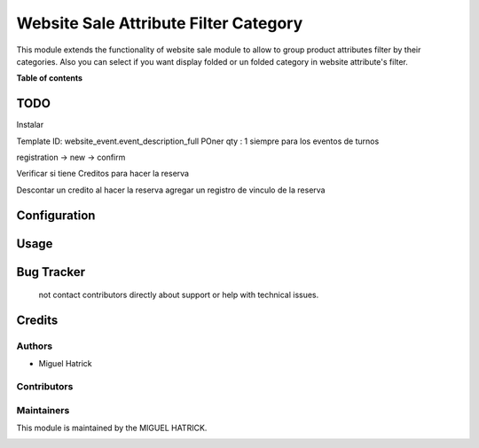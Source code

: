 ======================================
Website Sale Attribute Filter Category
======================================

.. !!!!!!!!!!!!!!!!!!!!!!!!!!!!!!!!!!!!!!!!!!!!!!!!!!!!
   !! This file is generated by oca-gen-addon-readme !!
   !! changes will be overwritten.                   !!
   !!!!!!!!!!!!!!!!!!!!!!!!!!!!!!!!!!!!!!!!!!!!!!!!!!!!




This module extends the functionality of website sale module to allow to group
product attributes filter by their categories.
Also you can select if you want display folded or un folded category in website
attribute's filter.

**Table of contents**


TODO
=============
Instalar


Template ID: website_event.event_description_full
POner qty : 1 siempre para los eventos de turnos

registration -> new -> confirm

Verificar si tiene Creditos para hacer la reserva

Descontar un credito al hacer la reserva
agregar un registro de vinculo de la reserva



Configuration
=============



Usage
=====



Bug Tracker
===========
 not contact contributors directly about support or help with technical issues.

Credits
=======

Authors
~~~~~~~

* Miguel Hatrick

Contributors
~~~~~~~~~~~~



Maintainers
~~~~~~~~~~~

This module is maintained by the MIGUEL HATRICK.

.. image:: https://localhost/logo.png
   :alt: Miguel Hatrick
   :target: https://miguel.hatrick.com


